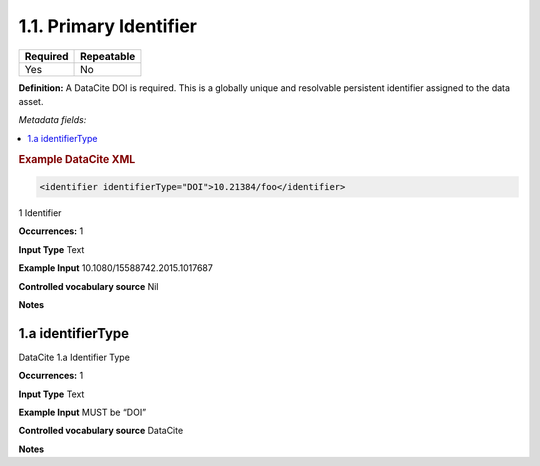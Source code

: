 .. _1.1:

1.1. Primary Identifier
====================

======== ==========
Required Repeatable
======== ==========
Yes      No
======== ==========

**Definition:** A DataCite DOI is required. This is a globally unique and resolvable persistent identifier assigned to the data asset. 

*Metadata fields:*

.. contents:: :local:

.. rubric:: Example DataCite XML

.. code:: xml

 <identifier identifierType="DOI">10.21384/foo</identifier>

.. _1:

1 Identifier

**Occurrences:** 1

**Input Type** Text

**Example Input** 10.1080/15588742.2015.1017687

**Controlled vocabulary source** Nil

**Notes**


.. _1.a:

1.a identifierType
~~~~~~~~~~~~~~~~~~~~~~

DataCite 1.a Identifier Type

**Occurrences:** 1

**Input Type** Text

**Example Input** MUST be “DOI”

**Controlled vocabulary source** DataCite

**Notes**